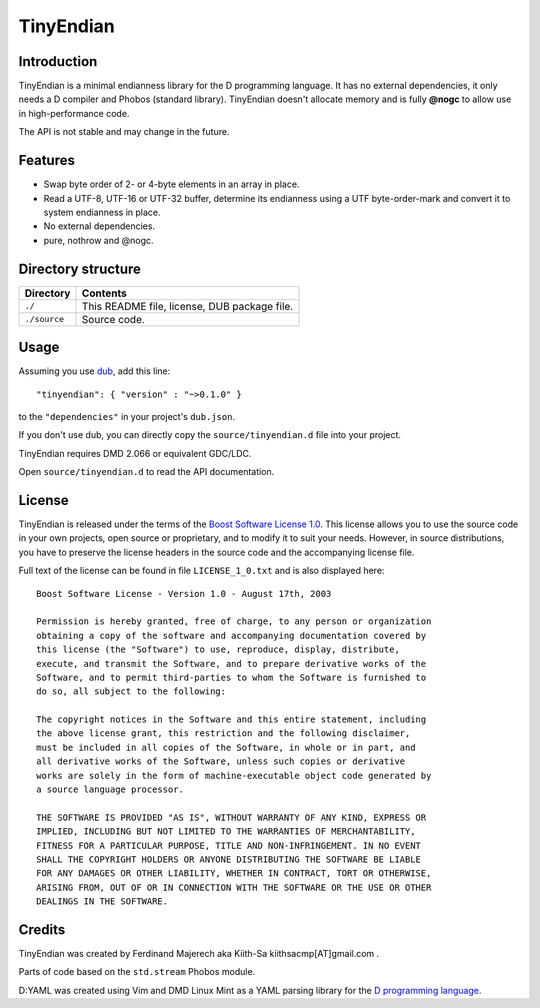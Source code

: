 ==========
TinyEndian
==========

------------
Introduction
------------

TinyEndian is a minimal endianness library for the D programming language.  It has no
external dependencies, it only needs a D compiler and Phobos (standard library).
TinyEndian doesn't allocate memory and is fully **@nogc** to allow use in
high-performance code.

The API is not stable and may change in the future.

--------
Features
--------

* Swap byte order of 2- or 4-byte elements in an array in place.
* Read a UTF-8, UTF-16 or UTF-32 buffer, determine its endianness using a UTF
  byte-order-mark and convert it to system endianness in place.
* No external dependencies.
* pure, nothrow and @nogc.

-------------------
Directory structure
-------------------

===============  =======================================================================
Directory        Contents
===============  =======================================================================
``./``           This README file, license, DUB package file.
``./source``     Source code.
===============  =======================================================================


-----
Usage
-----

Assuming you use `dub <http://code.dlang.org/about>`_, add this line::

   "tinyendian": { "version" : "~>0.1.0" }

to the ``"dependencies"`` in your project's ``dub.json``.

If you don't use dub, you can directly copy the ``source/tinyendian.d`` file into your
project.

TinyEndian requires DMD 2.066 or equivalent GDC/LDC.

Open ``source/tinyendian.d`` to read the API documentation.


-------
License
-------

TinyEndian is released under the terms of the
`Boost Software License 1.0 <http://www.boost.org/LICENSE_1_0.txt>`_.
This license allows you to use the source code in your own projects, open source
or proprietary, and to modify it to suit your needs. However, in source
distributions, you have to preserve the license headers in the source code and
the accompanying license file.

Full text of the license can be found in file ``LICENSE_1_0.txt`` and is also
displayed here::

    Boost Software License - Version 1.0 - August 17th, 2003

    Permission is hereby granted, free of charge, to any person or organization
    obtaining a copy of the software and accompanying documentation covered by
    this license (the "Software") to use, reproduce, display, distribute,
    execute, and transmit the Software, and to prepare derivative works of the
    Software, and to permit third-parties to whom the Software is furnished to
    do so, all subject to the following:

    The copyright notices in the Software and this entire statement, including
    the above license grant, this restriction and the following disclaimer,
    must be included in all copies of the Software, in whole or in part, and
    all derivative works of the Software, unless such copies or derivative
    works are solely in the form of machine-executable object code generated by
    a source language processor.

    THE SOFTWARE IS PROVIDED "AS IS", WITHOUT WARRANTY OF ANY KIND, EXPRESS OR
    IMPLIED, INCLUDING BUT NOT LIMITED TO THE WARRANTIES OF MERCHANTABILITY,
    FITNESS FOR A PARTICULAR PURPOSE, TITLE AND NON-INFRINGEMENT. IN NO EVENT
    SHALL THE COPYRIGHT HOLDERS OR ANYONE DISTRIBUTING THE SOFTWARE BE LIABLE
    FOR ANY DAMAGES OR OTHER LIABILITY, WHETHER IN CONTRACT, TORT OR OTHERWISE,
    ARISING FROM, OUT OF OR IN CONNECTION WITH THE SOFTWARE OR THE USE OR OTHER
    DEALINGS IN THE SOFTWARE.


-------
Credits
-------

TinyEndian was created by Ferdinand Majerech aka Kiith-Sa kiithsacmp[AT]gmail.com .

Parts of code based on the ``std.stream`` Phobos module.

D:YAML was created using Vim and DMD Linux Mint as a YAML parsing library for the `D
programming language <http://www.dlang.org>`_.

